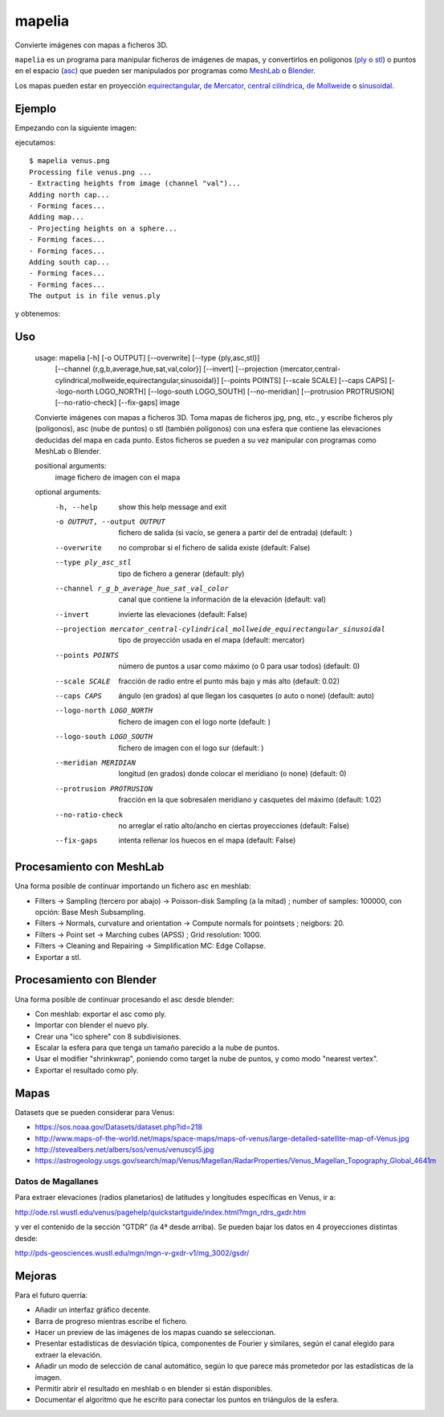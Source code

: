 mapelia
=======

Convierte imágenes con mapas a ficheros 3D.

``mapelia`` es un programa para manipular ficheros de imágenes de mapas, y
convertirlos en polígonos (`ply`_ o `stl`_) o puntos en el espacio (`asc`_)
que pueden ser manipulados por programas como `MeshLab`_ o `Blender`_.

Los mapas pueden estar en proyección `equirectangular`_, `de Mercator`_,
`central cilíndrica`_, `de Mollweide`_ o `sinusoidal`_.

.. _`equirectangular`: https://en.wikipedia.org/wiki/Equirectangular_projection
.. _`de Mercator`: https://en.wikipedia.org/wiki/Mercator_projection
.. _`central cilíndrica`: https://en.wikipedia.org/wiki/Central_cylindrical_projection
.. _`de Mollweide`: https://en.wikipedia.org/wiki/Mollweide_projection
.. _`sinusoidal`: https://en.wikipedia.org/wiki/Sinusoidal_projection
.. _`ply`: https://en.wikipedia.org/wiki/PLY_(file_format)
.. _`stl`: https://en.wikipedia.org/wiki/STL_(file_format)
.. _`asc`: https://codeyarns.com/2011/08/17/asc-file-format-for-3d-points/
.. _`MeshLab`: https://en.wikipedia.org/wiki/MeshLab
.. _`Blender`: https://www.blender.org/


Ejemplo
-------

Empezando con la siguiente imagen:

.. image:: examples/venus.png

ejecutamos::

  $ mapelia venus.png
  Processing file venus.png ...
  - Extracting heights from image (channel "val")...
  Adding north cap...
  - Forming faces...
  Adding map...
  - Projecting heights on a sphere...
  - Forming faces...
  - Forming faces...
  Adding south cap...
  - Forming faces...
  - Forming faces...
  The output is in file venus.ply

y obtenemos:

.. image:: examples/screenshot_meshlab.png


Uso
---

  usage: mapelia [-h] [-o OUTPUT] [--overwrite] [--type {ply,asc,stl}]
                 [--channel {r,g,b,average,hue,sat,val,color}] [--invert]
                 [--projection {mercator,central-cylindrical,mollweide,equirectangular,sinusoidal}]
                 [--points POINTS] [--scale SCALE] [--caps CAPS]
                 [--logo-north LOGO_NORTH] [--logo-south LOGO_SOUTH]
                 [--no-meridian] [--protrusion PROTRUSION] [--no-ratio-check]
                 [--fix-gaps]
                 image

  Convierte imágenes con mapas a ficheros 3D. Toma mapas de ficheros jpg, png,
  etc., y escribe ficheros ply (polígonos), asc (nube de puntos) o stl (también
  polígonos) con una esfera que contiene las elevaciones deducidas del mapa en
  cada punto. Estos ficheros se pueden a su vez manipular con programas como
  MeshLab o Blender.

  positional arguments:
    image                 fichero de imagen con el mapa

  optional arguments:
    -h, --help            show this help message and exit
    -o OUTPUT, --output OUTPUT
                          fichero de salida (si vacío, se genera a partir del de
                          entrada) (default: )
    --overwrite           no comprobar si el fichero de salida existe (default:
                          False)
    --type ply_asc_stl    tipo de fichero a generar (default: ply)
    --channel r_g_b_average_hue_sat_val_color
                          canal que contiene la información de la elevación
                          (default: val)
    --invert              invierte las elevaciones (default: False)
    --projection mercator_central-cylindrical_mollweide_equirectangular_sinusoidal
                          tipo de proyección usada en el mapa (default:
                          mercator)
    --points POINTS       número de puntos a usar como máximo (o 0 para usar
                          todos) (default: 0)
    --scale SCALE         fracción de radio entre el punto más bajo y más alto
                          (default: 0.02)
    --caps CAPS           ángulo (en grados) al que llegan los casquetes (o auto
                          o none) (default: auto)
    --logo-north LOGO_NORTH
                          fichero de imagen con el logo norte (default: )
    --logo-south LOGO_SOUTH
                          fichero de imagen con el logo sur (default: )
    --meridian MERIDIAN   longitud (en grados) donde colocar el meridiano (o
                          none) (default: 0)
    --protrusion PROTRUSION
                          fracción en la que sobresalen meridiano y casquetes
                          del máximo (default: 1.02)
    --no-ratio-check      no arreglar el ratio alto/ancho en ciertas
                          proyecciones (default: False)
    --fix-gaps            intenta rellenar los huecos en el mapa (default:
                          False)


Procesamiento con MeshLab
-------------------------

Una forma posible de continuar importando un fichero asc en meshlab:

* Filters -> Sampling (tercero por abajo) -> Poisson-disk Sampling (a
  la mitad) ; number of samples: 100000, con opción: Base Mesh
  Subsampling.
* Filters -> Normals, curvature and orientation -> Compute normals for
  pointsets ; neigbors: 20.
* Filters -> Point set -> Marching cubes (APSS) ; Grid resolution: 1000.
* Filters -> Cleaning and Repairing -> Simplification MC: Edge Collapse.
* Exportar a stl.


Procesamiento con Blender
-------------------------

Una forma posible de continuar procesando el asc desde blender:

* Con meshlab: exportar el asc como ply.
* Importar con blender el nuevo ply.
* Crear una "ico sphere" con 8 subdivisiones.
* Escalar la esfera para que tenga un tamaño parecido a la nube de puntos.
* Usar el modifier "shrinkwrap", poniendo como target la nube de puntos, y como modo "nearest vertex".
* Exportar el resultado como ply.


Mapas
-----

Datasets que se pueden considerar para Venus:

* https://sos.noaa.gov/Datasets/dataset.php?id=218
* http://www.maps-of-the-world.net/maps/space-maps/maps-of-venus/large-detailed-satellite-map-of-Venus.jpg
* http://stevealbers.net/albers/sos/venus/venuscyl5.jpg
* https://astrogeology.usgs.gov/search/map/Venus/Magellan/RadarProperties/Venus_Magellan_Topography_Global_4641m

Datos de Magallanes
~~~~~~~~~~~~~~~~~~~

Para extraer elevaciones (radios planetarios) de latitudes y
longitudes específicas en Venus, ir a:

http://ode.rsl.wustl.edu/venus/pagehelp/quickstartguide/index.html?mgn_rdrs_gxdr.htm

y ver el contenido de la sección “GTDR” (la 4ª desde arriba). Se
pueden bajar los datos en 4 proyecciones distintas desde:

http://pds-geosciences.wustl.edu/mgn/mgn-v-gxdr-v1/mg_3002/gsdr/


Mejoras
-------

Para el futuro querría:

* Añadir un interfaz gráfico decente.
* Barra de progreso mientras escribe el fichero.
* Hacer un preview de las imágenes de los mapas cuando se seleccionan.
* Presentar estadísticas de desviación típica, componentes de Fourier y
  similares, según el canal elegido para extraer la elevación.
* Añadir un modo de selección de canal automático, según lo que parece más
  prometedor por las estadísticas de la imagen.
* Permitir abrir el resultado en meshlab o en blender si están disponibles.
* Documentar el algoritmo que he escrito para conectar los puntos en triángulos
  de la esfera.
